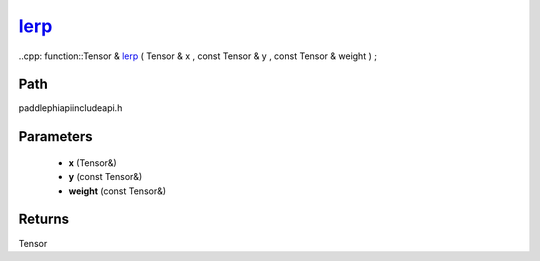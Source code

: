 .. _en_api_paddle_experimental_lerp_:

lerp_
-------------------------------

..cpp: function::Tensor & lerp_ ( Tensor & x , const Tensor & y , const Tensor & weight ) ;


Path
:::::::::::::::::::::
paddle\phi\api\include\api.h

Parameters
:::::::::::::::::::::
	- **x** (Tensor&)
	- **y** (const Tensor&)
	- **weight** (const Tensor&)

Returns
:::::::::::::::::::::
Tensor
